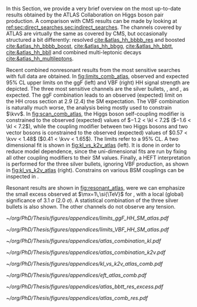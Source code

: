 :PROPERTIES:
:CUSTOM_ID: sec:app_atlas_results
:END:
In this Section, we provide a very brief overview on the most up-to-date results obtained by the \ac{ATLAS} Collaboration on Higgs boson pair production.
A comparison with \ac{CMS} results can be made by looking at [[ref:sec:direct_searches,sec:indirect_searches]].
The channels covered by \ac{ATLAS} are virtually the same as covered by \ac{CMS}, but occasionally structured a bit differently: \hhbbbb{} resolved [[cite:&atlas_hh_bbbb_res]] and boosted [[cite:&atlas_hh_bbbb_boost]], \hhbbgg{} [[cite:&atlas_hh_bbgg]], \hhbbtt{} [[cite:&atlas_hh_bbtt]], \hhbbll{} [[cite:&atlas_hh_bbll]] and combined multi-leptonic decays [[cite:&atlas_hh_multileptons]].

Recent combined nonresonant results from the most sensitive searches with full \run{2} data are obtained.
In [[fig:limits_comb_atlas]], observed and expected 95% \ac{CL} upper limits on the \ac{ggF} (left) and \ac{VBF} (right) HH signal strength are depicted.
The three most sensitive channels are the silver bullets, \bbbb{}, \bbgg{} and \bbtt{}, as expected.
The \ac{ggF} combination leads to an observed (expected) limit on the HH cross section at 2.9 (2.4) the \ac{SM} expectation.
The \ac{VBF} combination is naturally much worse, the analysis being mostly used to constrain $\kvv$.
In [[fig:scan_comb_atlas]], the Higgs boson self-coupling modifier is constrained to the observed (expected) values of $−1.2 < \kl < 7.2$ ($−1.6 < \kl < 7.2$), while the coupling modifier between two Higgs bosons and two vector bosons is constrained to the observed (expected) values of $0.57 < \kvv < 1.48$ ($0.41 < \kvv < 1.65$).
The limits refer to a 95% \ac{CL}.
A two dimensional fit is shown in [[fig:kl_vs_k2v_atlas]] (left).
It is done in order to reduce model dependence, since the uni-dimensional fits are run by fixing all other coupling modifiers to their \ac{SM} values.
Finally, a \ac{HEFT} interpretation is performed for the three silver bullets, ignoring \ac{VBF} production, as shown in [[fig:kl_vs_k2v_atlas]] (right).
Constrains on various \ac{BSM} couplings can be inspected in \newcite{atlas_hh_comb}.

Resonant results are shown in [[fig:resonant_atlas]], were we can emphasize the small excess observed at $\mx=1\,\si{\TeV}$ for \bbtt{}, with a local (global) significance of \SI{3.1}{\sigma} (\SI{2.0}{\sigma}).
A statistical combination of the three silver bullets is also shown.
The other channels do not observe any tension.

#+NAME: fig:limits_comb_atlas
#+CAPTION: Observed and expected 95% CL upper limits on the signal strength for the inclusive \ac{ggF} HH (left) and \ac{VBF} HH production (right), in the \bbtt{}, \bbgg{}, \bbbb{}, multi-lepton and \bbll{} decay channels, and their statistical combination. The \ac{ggF} or \ac{VBF} HH production cross section is fixed to the SM predicted value for $\mh=125\,\si{\GeV}$ when deriving limits on the corresponding signal strength. The expected limits, along with the $\pm1\sigma$ and $\pm2\sigma$ bands, are calculated under the assumption of no HH process, and with all nuisances profiled to the observed data. Taken from [[cite:&atlas_hh_comb]].
#+BEGIN_figure
\centering
#+ATTR_LATEX: :width .49\textwidth :center
[[~/org/PhD/Thesis/figures/appendices/limits_ggF_HH_SM_atlas.pdf]]
#+ATTR_LATEX: :width .49\textwidth :center
[[~/org/PhD/Thesis/figures/appendices/limits_VBF_HH_SM_atlas.pdf]]
#+END_figure

#+NAME: fig:scan_comb_atlas
#+CAPTION: Observed (solid lines) and expected (dashed lines) 95% CL exclusion limits on the HH production cross sections of the inclusive \ac{ggF} and \ac{VBF} processes as a function of $\kl$ (left) and the \ac{VBF} process as a function of $\kvv$ (right), for the \bbgg{} (purple), \bbtt{} (green), multi-lepton (cyan), \bbbb{} (blue) and \bbll{} (brown) decay channels and their combination (black). The expected limits assume no HH production or no \ac{VBF} HH production, respectively, for the left and right plots. In the right plot, the \ac{ggF} HH production cross section is assumed to be as predicted by the SM. The red line shows the theory prediction for the \ac{ggF} and \ac{VBF} HH production cross section as a function of $\kl$ (left), and the predicted \ac{VBF} HH cross section as a function of $\kvv$ (right). The bands surrounding the red cross section lines indicate the theoretical uncertainties on the predicted cross sections. Taken from [[cite:&atlas_hh_comb]].
#+BEGIN_figure
\centering
#+ATTR_LATEX: :width .49\textwidth :center
[[~/org/PhD/Thesis/figures/appendices/atlas_combination_kl.pdf]]
#+ATTR_LATEX: :width .49\textwidth :center
[[~/org/PhD/Thesis/figures/appendices/atlas_combination_k2v.pdf]]
#+END_figure

#+NAME: fig:kl_vs_k2v_atlas
#+CAPTION: (Left) Expected 95% CL contours in the $\kvv{}–\kl{}$ plane, corresponding to the individual decay channels and their combination, are illustrated using dashed lines. The observed contour from the combined results is depicted by a solid black line. The \ac{SM} prediction is marked by a star, and the combined best-fit value is indicated by a cross. (Right) Observed and expected 95% CL combined upper limits on the cross section for the \ac{SM} and seven \ac{BSM} \ac{HEFT} benchmarks in the ggF process, describing representative signal kinematics and $\mhh$ shape features obtained by varying multiple \ac{HEFT} coefficients. The expected limits from the \bbtt{}, \bbgg{} and \bbbb{} decay channels are presented as well. Theoretical predictions, estimated using specific sets of coefficient values defined in the benchmarks, are shown as red cross dots. Taken from [[cite:&atlas_hh_comb]].
#+BEGIN_figure
\centering
#+ATTR_LATEX: :width .49\textwidth :center
[[~/org/PhD/Thesis/figures/appendices/kl_vs_k2v_atlas_comb.pdf]]
#+ATTR_LATEX: :width .49\textwidth :center
[[~/org/PhD/Thesis/figures/appendices/eft_atlas_comb.pdf]]
#+END_figure

#+NAME: fig:resonant_atlas
#+CAPTION: Expected and observed 95% \ac{CL} upper limits for the cross section of a scalar resonance decaying to two Higgs bosons, as a function of its mass $\mx$. (Left) \bbtt{} decay channel, exhibiting a moderate excess at \SI{1}{\TeV} with a local (global) significance of \SI{3.1}{\sigma} (\SI{2.0}{\sigma}). (Right) The statistical combination of the \bbgg{}, \bbtt{} and \bbbb{} channels. Taken from [[cite:&atlas_hh_comb]] and [[cite:&atlas_comb_res2]].
#+BEGIN_figure
\centering
#+ATTR_LATEX: :width .535\textwidth :center
[[~/org/PhD/Thesis/figures/appendices/atlas_bbtt_res_excess.pdf]]
#+ATTR_LATEX: :width .445\textwidth :center
[[~/org/PhD/Thesis/figures/appendices/atlas_comb_res.pdf]]
#+END_figure
